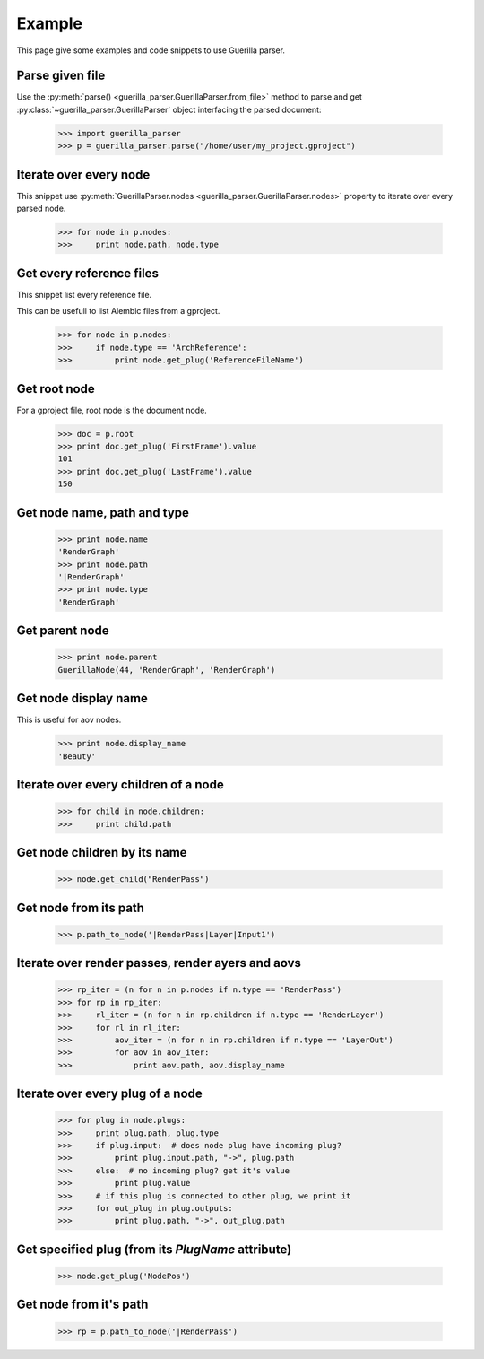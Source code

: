 Example
=======

.. module:: guerilla_parser

This page give some examples and code snippets to use Guerilla parser.

Parse given file
----------------

Use the :py:meth:`parse() <guerilla_parser.GuerillaParser.from_file>` method to parse and get :py:class:`~guerilla_parser.GuerillaParser` object interfacing the parsed document:

    >>> import guerilla_parser
    >>> p = guerilla_parser.parse("/home/user/my_project.gproject")

Iterate over every node
-----------------------

This snippet use :py:meth:`GuerillaParser.nodes <guerilla_parser.GuerillaParser.nodes>` property to iterate over every parsed node.

    >>> for node in p.nodes:
    >>>     print node.path, node.type

Get every reference files
-------------------------

This snippet list every reference file.

This can be usefull to list Alembic files from a gproject.

    >>> for node in p.nodes:
    >>>     if node.type == 'ArchReference':
    >>>         print node.get_plug('ReferenceFileName')

Get root node
-------------

For a gproject file, root node is the document node.

    >>> doc = p.root
    >>> print doc.get_plug('FirstFrame').value
    101
    >>> print doc.get_plug('LastFrame').value
    150


Get node name, path and type
----------------------------

    >>> print node.name
    'RenderGraph'
    >>> print node.path
    '|RenderGraph'
    >>> print node.type
    'RenderGraph'

Get parent node
---------------

    >>> print node.parent
    GuerillaNode(44, 'RenderGraph', 'RenderGraph')

Get node display name
---------------------

This is useful for aov nodes.

    >>> print node.display_name
    'Beauty'

Iterate over every children of a node
-------------------------------------

    >>> for child in node.children:
    >>>     print child.path

Get node children by its name
-----------------------------

    >>> node.get_child("RenderPass")

Get node from its path
----------------------

    >>> p.path_to_node('|RenderPass|Layer|Input1')


Iterate over render passes, render ayers and aovs
-------------------------------------------------

    >>> rp_iter = (n for n in p.nodes if n.type == 'RenderPass')
    >>> for rp in rp_iter:
    >>>     rl_iter = (n for n in rp.children if n.type == 'RenderLayer')
    >>>     for rl in rl_iter:
    >>>         aov_iter = (n for n in rp.children if n.type == 'LayerOut')
    >>>         for aov in aov_iter:
    >>>             print aov.path, aov.display_name

Iterate over every plug of a node
---------------------------------

    >>> for plug in node.plugs:
    >>>     print plug.path, plug.type
    >>>     if plug.input:  # does node plug have incoming plug?
    >>>         print plug.input.path, "->", plug.path
    >>>     else:  # no incoming plug? get it's value
    >>>         print plug.value
    >>>     # if this plug is connected to other plug, we print it
    >>>     for out_plug in plug.outputs:
    >>>         print plug.path, "->", out_plug.path

Get specified plug (from its `PlugName` attribute)
--------------------------------------------------

    >>> node.get_plug('NodePos')

Get node from it's path
-----------------------

    >>> rp = p.path_to_node('|RenderPass')

